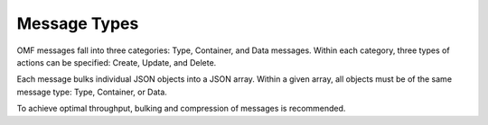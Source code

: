 Message Types
=============

OMF messages fall into three categories: Type, Container, and Data messages. Within each category, three types of actions can be specified: Create, Update, and Delete.

Each message bulks individual JSON objects into a JSON array. Within a given array, all objects must be of the same message type: Type, Container, or Data. 

To achieve optimal throughput, bulking and compression of messages is recommended.


